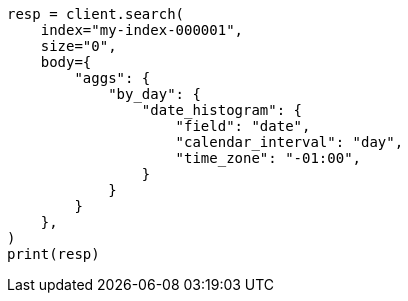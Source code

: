 // aggregations/bucket/datehistogram-aggregation.asciidoc:417

[source, python]
----
resp = client.search(
    index="my-index-000001",
    size="0",
    body={
        "aggs": {
            "by_day": {
                "date_histogram": {
                    "field": "date",
                    "calendar_interval": "day",
                    "time_zone": "-01:00",
                }
            }
        }
    },
)
print(resp)
----